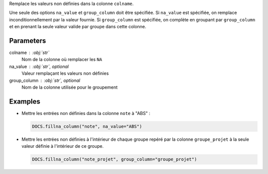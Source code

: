 Remplace les valeurs non définies dans la colonne ``colname``.

Une seule des options ``na_value`` et ``group_column`` doit être
spécifiée. Si ``na_value`` est spécifiée, on remplace
inconditionnellement par la valeur fournie. Si ``group_column`` est
spécifiée, on complète en groupant par ``group_column`` et en prenant
la seule valeur valide par groupe dans cette colonne.

Parameters
----------

colname : :obj:`str`
    Nom de la colonne où remplacer les ``NA``
na_value : :obj:`str`, optional
    Valeur remplaçant les valeurs non définies
group_column : :obj:`str`, optional
    Nom de la colonne utilisée pour le groupement

Examples
--------

- Mettre les entrées non définies dans la colonne ``note`` à
  "ABS" :

  .. code:: python

     DOCS.fillna_column("note", na_value="ABS")

- Mettre les entrées non définies à l'intérieur de chaque groupe
  repéré par la colonne ``groupe_projet`` à la seule valeur
  définie à l'intérieur de ce groupe.

  .. code:: python

     DOCS.fillna_column("note_projet", group_column="groupe_projet")

